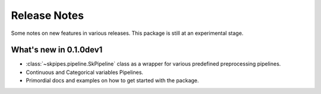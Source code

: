Release Notes
=============

Some notes on new features in various releases.
This package is still at an experimental stage.


What's new in 0.1.0dev1
-----------------------

* :class:`~skpipes.pipeline.SkPipeline` class as a wrapper for various predefined preprocessing pipelines.
* Continuous and Categorical variables Pipelines.
* Primordial docs and examples on how to get started with the package.
